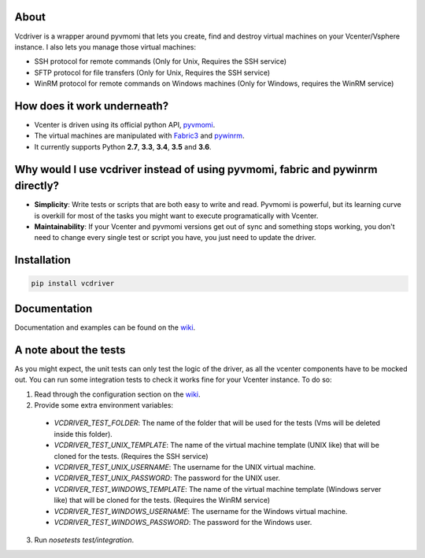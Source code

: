 .. image:: https://badge.fury.io/py/vcdriver.svg
    :target: https://badge.fury.io/py/vcdriver

.. image:: https://travis-ci.org/Lantero/vcdriver.svg?branch=master
  :target: https://travis-ci.org/Lantero/vcdriver

.. image:: https://codecov.io/gh/Lantero/vcdriver/branch/master/graph/badge.svg
  :target: https://codecov.io/gh/Lantero/vcdriver

.. image:: https://img.shields.io/packagist/l/doctrine/orm.svg?style=flat   
  :target: https://github.com/Lantero/vcdriver

.. image:: https://img.shields.io/pypi/pyversions/Django.svg?style=flat   
  :target: https://github.com/Lantero/vcdriver

About
=====

Vcdriver is a wrapper around pyvmomi that lets you create, find and destroy virtual machines on your Vcenter/Vsphere instance. I also lets you manage those virtual machines:

- SSH protocol for remote commands (Only for Unix, Requires the SSH service)
- SFTP protocol for file transfers (Only for Unix, Requires the SSH service)
- WinRM protocol for remote commands on Windows machines (Only for Windows, requires the WinRM service)

How does it work underneath?
============================

- Vcenter is driven using its official python API, `pyvmomi <https://github.com/vmware/pyvmomi>`_.
- The virtual machines are manipulated with `Fabric3 <https://pypi.python.org/pypi/Fabric3>`_ and `pywinrm <https://pypi.python.org/pypi/pywinrm>`_.
- It currently supports Python **2.7**, **3.3**, **3.4**, **3.5** and **3.6**.
    
Why would I use vcdriver instead of using pyvmomi, fabric and pywinrm directly?
===============================================================================

- **Simplicity**: Write tests or scripts that are both easy to write and read. Pyvmomi is powerful, but its learning curve is overkill for most of the tasks you might want to execute programatically with Vcenter.
- **Maintainability**: If your Vcenter and pyvmomi versions get out of sync and something stops working, you don't need to change every single test or script you have, you just need to update the driver.

Installation
============

.. code-block::

  pip install vcdriver

Documentation
=============

Documentation and examples can be found on the `wiki <https://github.com/Lantero/vcdriver/wiki>`_.

A note about the tests
======================

As you might expect, the unit tests can only test the logic of the driver, as all the vcenter components have to be mocked out.
You can run some integration tests to check it works fine for your Vcenter instance. To do so:

1. Read through the configuration section on the `wiki <https://github.com/Lantero/vcdriver/wiki>`_.
2. Provide some extra environment variables:

  - `VCDRIVER_TEST_FOLDER`: The name of the folder that will be used for the tests (Vms will be deleted inside this folder).
  - `VCDRIVER_TEST_UNIX_TEMPLATE`: The name of the virtual machine template (UNIX like) that will be cloned for the tests. (Requires the SSH service)
  - `VCDRIVER_TEST_UNIX_USERNAME`: The username for the UNIX virtual machine.
  - `VCDRIVER_TEST_UNIX_PASSWORD`: The password for the UNIX user.
  - `VCDRIVER_TEST_WINDOWS_TEMPLATE`: The name of the virtual machine template (Windows server like) that will be cloned for the tests. (Requires the WinRM service)
  - `VCDRIVER_TEST_WINDOWS_USERNAME`: The username for the Windows virtual machine.
  - `VCDRIVER_TEST_WINDOWS_PASSWORD`: The password for the Windows user.

3. Run `nosetests test/integration`.
